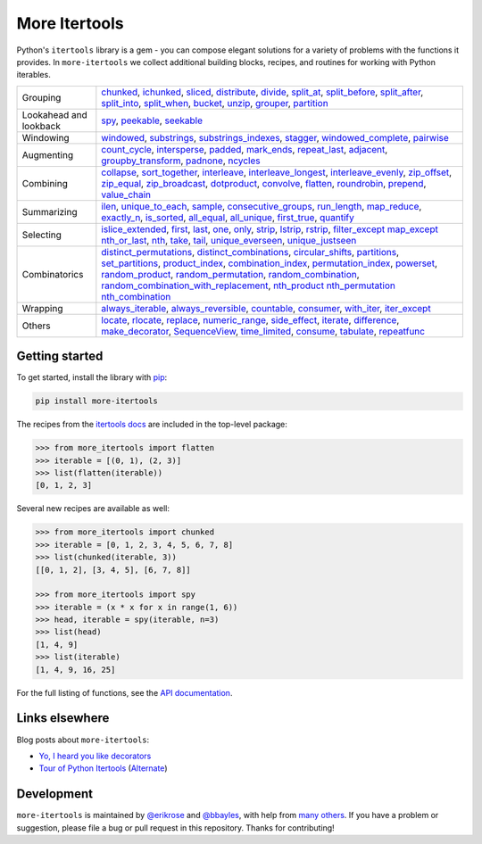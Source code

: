==============
More Itertools
==============

.. image:: https://readthedocs.org/projects/more-itertools/badge/?version=latest
  :target: https://more-itertools.readthedocs.io/en/stable/

Python's ``itertools`` library is a gem - you can compose elegant solutions
for a variety of problems with the functions it provides. In ``more-itertools``
we collect additional building blocks, recipes, and routines for working with
Python iterables.

+------------------------+----------------------------------------------------------------------------------------------------------------------------------------------------------------------------------------------------------------------+
| Grouping               | `chunked <https://more-itertools.readthedocs.io/en/stable/api.html#more_itertools.chunked>`_,                                                                                                                        |
|                        | `ichunked <https://more-itertools.readthedocs.io/en/stable/api.html#more_itertools.ichunked>`_,                                                                                                                      |
|                        | `sliced <https://more-itertools.readthedocs.io/en/stable/api.html#more_itertools.sliced>`_,                                                                                                                          |
|                        | `distribute <https://more-itertools.readthedocs.io/en/stable/api.html#more_itertools.distribute>`_,                                                                                                                  |
|                        | `divide <https://more-itertools.readthedocs.io/en/stable/api.html#more_itertools.divide>`_,                                                                                                                          |
|                        | `split_at <https://more-itertools.readthedocs.io/en/stable/api.html#more_itertools.split_at>`_,                                                                                                                      |
|                        | `split_before <https://more-itertools.readthedocs.io/en/stable/api.html#more_itertools.split_before>`_,                                                                                                              |
|                        | `split_after <https://more-itertools.readthedocs.io/en/stable/api.html#more_itertools.split_after>`_,                                                                                                                |
|                        | `split_into <https://more-itertools.readthedocs.io/en/stable/api.html#more_itertools.split_into>`_,                                                                                                                  |
|                        | `split_when <https://more-itertools.readthedocs.io/en/stable/api.html#more_itertools.split_when>`_,                                                                                                                  |
|                        | `bucket <https://more-itertools.readthedocs.io/en/stable/api.html#more_itertools.bucket>`_,                                                                                                                          |
|                        | `unzip <https://more-itertools.readthedocs.io/en/stable/api.html#more_itertools.unzip>`_,                                                                                                                            |
|                        | `grouper <https://more-itertools.readthedocs.io/en/stable/api.html#more_itertools.grouper>`_,                                                                                                                        |
|                        | `partition <https://more-itertools.readthedocs.io/en/stable/api.html#more_itertools.partition>`_                                                                                                                     |
+------------------------+----------------------------------------------------------------------------------------------------------------------------------------------------------------------------------------------------------------------+
| Lookahead and lookback | `spy <https://more-itertools.readthedocs.io/en/stable/api.html#more_itertools.spy>`_,                                                                                                                                |
|                        | `peekable <https://more-itertools.readthedocs.io/en/stable/api.html#more_itertools.peekable>`_,                                                                                                                      |
|                        | `seekable <https://more-itertools.readthedocs.io/en/stable/api.html#more_itertools.seekable>`_                                                                                                                       |
+------------------------+----------------------------------------------------------------------------------------------------------------------------------------------------------------------------------------------------------------------+
| Windowing              | `windowed <https://more-itertools.readthedocs.io/en/stable/api.html#more_itertools.windowed>`_,                                                                                                                      |
|                        | `substrings <https://more-itertools.readthedocs.io/en/stable/api.html#more_itertools.substrings>`_,                                                                                                                  |
|                        | `substrings_indexes <https://more-itertools.readthedocs.io/en/stable/api.html#more_itertools.substrings_indexes>`_,                                                                                                  |
|                        | `stagger <https://more-itertools.readthedocs.io/en/stable/api.html#more_itertools.stagger>`_,                                                                                                                        |
|                        | `windowed_complete <https://more-itertools.readthedocs.io/en/stable/api.html#more_itertools.windowed_complete>`_,                                                                                                    |
|                        | `pairwise <https://more-itertools.readthedocs.io/en/stable/api.html#more_itertools.pairwise>`_                                                                                                                       |
+------------------------+----------------------------------------------------------------------------------------------------------------------------------------------------------------------------------------------------------------------+
| Augmenting             | `count_cycle <https://more-itertools.readthedocs.io/en/stable/api.html#more_itertools.count_cycle>`_,                                                                                                                |
|                        | `intersperse <https://more-itertools.readthedocs.io/en/stable/api.html#more_itertools.intersperse>`_,                                                                                                                |
|                        | `padded <https://more-itertools.readthedocs.io/en/stable/api.html#more_itertools.padded>`_,                                                                                                                          |
|                        | `mark_ends <https://more-itertools.readthedocs.io/en/stable/api.html#more_itertools.mark_ends>`_,                                                                                                                    |
|                        | `repeat_last <https://more-itertools.readthedocs.io/en/stable/api.html#more_itertools.repeat_last>`_,                                                                                                                |
|                        | `adjacent <https://more-itertools.readthedocs.io/en/stable/api.html#more_itertools.adjacent>`_,                                                                                                                      |
|                        | `groupby_transform <https://more-itertools.readthedocs.io/en/stable/api.html#more_itertools.groupby_transform>`_,                                                                                                    |
|                        | `padnone <https://more-itertools.readthedocs.io/en/stable/api.html#more_itertools.padnone>`_,                                                                                                                        |
|                        | `ncycles <https://more-itertools.readthedocs.io/en/stable/api.html#more_itertools.ncycles>`_                                                                                                                         |
+------------------------+----------------------------------------------------------------------------------------------------------------------------------------------------------------------------------------------------------------------+
| Combining              | `collapse <https://more-itertools.readthedocs.io/en/stable/api.html#more_itertools.collapse>`_,                                                                                                                      |
|                        | `sort_together <https://more-itertools.readthedocs.io/en/stable/api.html#more_itertools.sort_together>`_,                                                                                                            |
|                        | `interleave <https://more-itertools.readthedocs.io/en/stable/api.html#more_itertools.interleave>`_,                                                                                                                  |
|                        | `interleave_longest <https://more-itertools.readthedocs.io/en/stable/api.html#more_itertools.interleave_longest>`_,                                                                                                  |
|                        | `interleave_evenly <https://more-itertools.readthedocs.io/en/stable/api.html#more_itertools.interleave_evenly>`_,                                                                                                    |
|                        | `zip_offset <https://more-itertools.readthedocs.io/en/stable/api.html#more_itertools.zip_offset>`_,                                                                                                                  |
|                        | `zip_equal <https://more-itertools.readthedocs.io/en/stable/api.html#more_itertools.zip_equal>`_,                                                                                                                    |
|                        | `zip_broadcast <https://more-itertools.readthedocs.io/en/stable/api.html#more_itertools.zip_broadcast>`_,                                                                                                            |
|                        | `dotproduct <https://more-itertools.readthedocs.io/en/stable/api.html#more_itertools.dotproduct>`_,                                                                                                                  |
|                        | `convolve <https://more-itertools.readthedocs.io/en/stable/api.html#more_itertools.convolve>`_,                                                                                                                      |
|                        | `flatten <https://more-itertools.readthedocs.io/en/stable/api.html#more_itertools.flatten>`_,                                                                                                                        |
|                        | `roundrobin <https://more-itertools.readthedocs.io/en/stable/api.html#more_itertools.roundrobin>`_,                                                                                                                  |
|                        | `prepend <https://more-itertools.readthedocs.io/en/stable/api.html#more_itertools.prepend>`_,                                                                                                                        |
|                        | `value_chain <https://more-itertools.readthedocs.io/en/stable/api.html#more_itertools.value_chain>`_                                                                                                                 |
+------------------------+----------------------------------------------------------------------------------------------------------------------------------------------------------------------------------------------------------------------+
| Summarizing            | `ilen <https://more-itertools.readthedocs.io/en/stable/api.html#more_itertools.ilen>`_,                                                                                                                              |
|                        | `unique_to_each <https://more-itertools.readthedocs.io/en/stable/api.html#more_itertools.unique_to_each>`_,                                                                                                          |
|                        | `sample <https://more-itertools.readthedocs.io/en/stable/api.html#more_itertools.sample>`_,                                                                                                                          |
|                        | `consecutive_groups <https://more-itertools.readthedocs.io/en/stable/api.html#more_itertools.consecutive_groups>`_,                                                                                                  |
|                        | `run_length <https://more-itertools.readthedocs.io/en/stable/api.html#more_itertools.run_length>`_,                                                                                                                  |
|                        | `map_reduce <https://more-itertools.readthedocs.io/en/stable/api.html#more_itertools.map_reduce>`_,                                                                                                                  |
|                        | `exactly_n <https://more-itertools.readthedocs.io/en/stable/api.html#more_itertools.exactly_n>`_,                                                                                                                    |
|                        | `is_sorted <https://more-itertools.readthedocs.io/en/stable/api.html#more_itertools.is_sorted>`_,                                                                                                                    |
|                        | `all_equal <https://more-itertools.readthedocs.io/en/stable/api.html#more_itertools.all_equal>`_,                                                                                                                    |
|                        | `all_unique <https://more-itertools.readthedocs.io/en/stable/api.html#more_itertools.all_unique>`_,                                                                                                                  |
|                        | `first_true <https://more-itertools.readthedocs.io/en/stable/api.html#more_itertools.first_true>`_,                                                                                                                  |
|                        | `quantify <https://more-itertools.readthedocs.io/en/stable/api.html#more_itertools.quantify>`_                                                                                                                       |
+------------------------+----------------------------------------------------------------------------------------------------------------------------------------------------------------------------------------------------------------------+
| Selecting              | `islice_extended <https://more-itertools.readthedocs.io/en/stable/api.html#more_itertools.islice_extended>`_,                                                                                                        |
|                        | `first <https://more-itertools.readthedocs.io/en/stable/api.html#more_itertools.first>`_,                                                                                                                            |
|                        | `last <https://more-itertools.readthedocs.io/en/stable/api.html#more_itertools.last>`_,                                                                                                                              |
|                        | `one <https://more-itertools.readthedocs.io/en/stable/api.html#more_itertools.one>`_,                                                                                                                                |
|                        | `only <https://more-itertools.readthedocs.io/en/stable/api.html#more_itertools.only>`_,                                                                                                                              |
|                        | `strip <https://more-itertools.readthedocs.io/en/stable/api.html#more_itertools.strip>`_,                                                                                                                            |
|                        | `lstrip <https://more-itertools.readthedocs.io/en/stable/api.html#more_itertools.lstrip>`_,                                                                                                                          |
|                        | `rstrip <https://more-itertools.readthedocs.io/en/stable/api.html#more_itertools.rstrip>`_,                                                                                                                          |
|                        | `filter_except <https://more-itertools.readthedocs.io/en/stable/api.html#more_itertools.filter_except>`_                                                                                                             |
|                        | `map_except <https://more-itertools.readthedocs.io/en/stable/api.html#more_itertools.map_except>`_                                                                                                                   |
|                        | `nth_or_last <https://more-itertools.readthedocs.io/en/stable/api.html#more_itertools.nth_or_last>`_,                                                                                                                |
|                        | `nth <https://more-itertools.readthedocs.io/en/stable/api.html#more_itertools.nth>`_,                                                                                                                                |
|                        | `take <https://more-itertools.readthedocs.io/en/stable/api.html#more_itertools.take>`_,                                                                                                                              |
|                        | `tail <https://more-itertools.readthedocs.io/en/stable/api.html#more_itertools.tail>`_,                                                                                                                              |
|                        | `unique_everseen <https://more-itertools.readthedocs.io/en/stable/api.html#more_itertoo ls.unique_everseen>`_,                                                                                                       |
|                        | `unique_justseen <https://more-itertools.readthedocs.io/en/stable/api.html#more_itertools.unique_justseen>`_                                                                                                         |
+------------------------+----------------------------------------------------------------------------------------------------------------------------------------------------------------------------------------------------------------------+
| Combinatorics          | `distinct_permutations <https://more-itertools.readthedocs.io/en/stable/api.html#more_itertools.distinct_permutations>`_,                                                                                            |
|                        | `distinct_combinations <https://more-itertools.readthedocs.io/en/stable/api.html#more_itertools.distinct_combinations>`_,                                                                                            |
|                        | `circular_shifts <https://more-itertools.readthedocs.io/en/stable/api.html#more_itertools.circular_shifts>`_,                                                                                                        |
|                        | `partitions <https://more-itertools.readthedocs.io/en/stable/api.html#more_itertools.partitions>`_,                                                                                                                  |
|                        | `set_partitions <https://more-itertools.readthedocs.io/en/stable/api.html#more_itertools.set_partitions>`_,                                                                                                          |
|                        | `product_index <https://more-itertools.readthedocs.io/en/stable/api.html#more_itertools.product_index>`_,                                                                                                            |
|                        | `combination_index <https://more-itertools.readthedocs.io/en/stable/api.html#more_itertools.combination_index>`_,                                                                                                    |
|                        | `permutation_index <https://more-itertools.readthedocs.io/en/stable/api.html#more_itertools.permutation_index>`_,                                                                                                    |
|                        | `powerset <https://more-itertools.readthedocs.io/en/stable/api.html#more_itertools.powerset>`_,                                                                                                                      |
|                        | `random_product <https://more-itertools.readthedocs.io/en/stable/api.html#more_itertools.random_product>`_,                                                                                                          |
|                        | `random_permutation <https://more-itertools.readthedocs.io/en/stable/api.html#more_itertools.random_permutation>`_,                                                                                                  |
|                        | `random_combination <https://more-itertools.readthedocs.io/en/stable/api.html#more_itertools.random_combination>`_,                                                                                                  |
|                        | `random_combination_with_replacement <https://more-itertools.readthedocs.io/en/stable/api.html#more_itertools.random_combination_with_replacement>`_,                                                                |
|                        | `nth_product <https://more-itertools.readthedocs.io/en/stable/api.html#more_itertools.nth_product>`_                                                                                                                 |
|                        | `nth_permutation <https://more-itertools.readthedocs.io/en/stable/api.html#more_itertools.nth_permutation>`_                                                                                                         |
|                        | `nth_combination <https://more-itertools.readthedocs.io/en/stable/api.html#more_itertools.nth_combination>`_                                                                                                         |
+------------------------+----------------------------------------------------------------------------------------------------------------------------------------------------------------------------------------------------------------------+
| Wrapping               | `always_iterable <https://more-itertools.readthedocs.io/en/stable/api.html#more_itertools.always_iterable>`_,                                                                                                        |
|                        | `always_reversible <https://more-itertools.readthedocs.io/en/stable/api.html#more_itertools.always_reversible>`_,                                                                                                    |
|                        | `countable <https://more-itertools.readthedocs.io/en/stable/api.html#more_itertools.countable>`_,                                                                                                                    |
|                        | `consumer <https://more-itertools.readthedocs.io/en/stable/api.html#more_itertools.consumer>`_,                                                                                                                      |
|                        | `with_iter <https://more-itertools.readthedocs.io/en/stable/api.html#more_itertools.with_iter>`_,                                                                                                                    |
|                        | `iter_except <https://more-itertools.readthedocs.io/en/stable/api.html#more_itertools.iter_except>`_                                                                                                                 |
+------------------------+----------------------------------------------------------------------------------------------------------------------------------------------------------------------------------------------------------------------+
| Others                 | `locate <https://more-itertools.readthedocs.io/en/stable/api.html#more_itertools.locate>`_,                                                                                                                          |
|                        | `rlocate <https://more-itertools.readthedocs.io/en/stable/api.html#more_itertools.rlocate>`_,                                                                                                                        |
|                        | `replace <https://more-itertools.readthedocs.io/en/stable/api.html#more_itertools.replace>`_,                                                                                                                        |
|                        | `numeric_range <https://more-itertools.readthedocs.io/en/stable/api.html#more_itertools.numeric_range>`_,                                                                                                            |
|                        | `side_effect <https://more-itertools.readthedocs.io/en/stable/api.html#more_itertools.side_effect>`_,                                                                                                                |
|                        | `iterate <https://more-itertools.readthedocs.io/en/stable/api.html#more_itertools.iterate>`_,                                                                                                                        |
|                        | `difference <https://more-itertools.readthedocs.io/en/stable/api.html#more_itertools.difference>`_,                                                                                                                  |
|                        | `make_decorator <https://more-itertools.readthedocs.io/en/stable/api.html#more_itertools.make_decorator>`_,                                                                                                          |
|                        | `SequenceView <https://more-itertools.readthedocs.io/en/stable/api.html#more_itertools.SequenceView>`_,                                                                                                              |
|                        | `time_limited <https://more-itertools.readthedocs.io/en/stable/api.html#more_itertools.time_limited>`_,                                                                                                              |
|                        | `consume <https://more-itertools.readthedocs.io/en/stable/api.html#more_itertools.consume>`_,                                                                                                                        |
|                        | `tabulate <https://more-itertools.readthedocs.io/en/stable/api.html#more_itertools.tabulate>`_,                                                                                                                      |
|                        | `repeatfunc <https://more-itertools.readthedocs.io/en/stable/api.html#more_itertools.repeatfunc>`_                                                                                                                   |
+------------------------+----------------------------------------------------------------------------------------------------------------------------------------------------------------------------------------------------------------------+


Getting started
===============

To get started, install the library with `pip <https://pip.pypa.io/en/stable/>`_:

.. code-block:: shell

    pip install more-itertools

The recipes from the `itertools docs <https://docs.python.org/3/library/itertools.html#itertools-recipes>`_
are included in the top-level package:

.. code-block:: python

    >>> from more_itertools import flatten
    >>> iterable = [(0, 1), (2, 3)]
    >>> list(flatten(iterable))
    [0, 1, 2, 3]

Several new recipes are available as well:

.. code-block:: python

    >>> from more_itertools import chunked
    >>> iterable = [0, 1, 2, 3, 4, 5, 6, 7, 8]
    >>> list(chunked(iterable, 3))
    [[0, 1, 2], [3, 4, 5], [6, 7, 8]]

    >>> from more_itertools import spy
    >>> iterable = (x * x for x in range(1, 6))
    >>> head, iterable = spy(iterable, n=3)
    >>> list(head)
    [1, 4, 9]
    >>> list(iterable)
    [1, 4, 9, 16, 25]



For the full listing of functions, see the `API documentation <https://more-itertools.readthedocs.io/en/stable/api.html>`_.


Links elsewhere
===============

Blog posts about ``more-itertools``:

* `Yo, I heard you like decorators <https://www.bbayles.com/index/decorator_factory>`__
* `Tour of Python Itertools <https://martinheinz.dev/blog/16>`__ (`Alternate <https://dev.to/martinheinz/tour-of-python-itertools-4122>`__)


Development
===========

``more-itertools`` is maintained by `@erikrose <https://github.com/erikrose>`_
and `@bbayles <https://github.com/bbayles>`_, with help from `many others <https://github.com/more-itertools/more-itertools/graphs/contributors>`_.
If you have a problem or suggestion, please file a bug or pull request in this
repository. Thanks for contributing!
